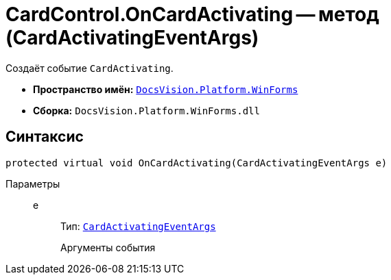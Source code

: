 = CardControl.OnCardActivating -- метод (CardActivatingEventArgs)

Создаёт событие `CardActivating`.

* *Пространство имён:* `xref:WinForms_NS.adoc[DocsVision.Platform.WinForms]`
* *Сборка:* `DocsVision.Platform.WinForms.dll`

== Синтаксис

[source,csharp]
----
protected virtual void OnCardActivating(CardActivatingEventArgs e)
----

Параметры::
e:::
Тип: `xref:CardActivatingEventArgs_CL.adoc[CardActivatingEventArgs]`
+
Аргументы события
